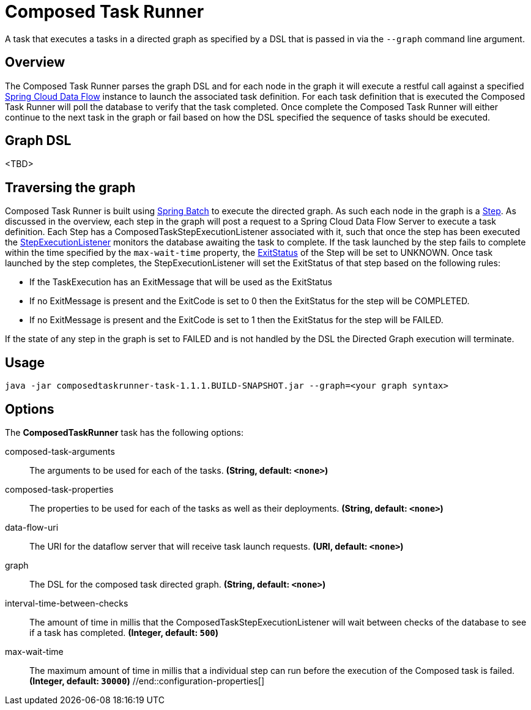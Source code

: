 //tag::ref-doc[]
= Composed Task Runner

A task that executes a tasks in a directed graph as specified by a DSL that is
passed in via the `--graph` command line argument.

== Overview
The Composed Task Runner parses the graph DSL and for each node in the graph it
will execute a restful call against a specified http://docs.spring.io/spring-cloud-dataflow/docs/current/reference/htmlsingle/[Spring Cloud Data Flow]
instance to launch the associated task definition.  For each task definition that is executed the
Composed Task Runner will poll the database to verify that the task completed.
Once complete the Composed Task Runner will either continue to the next task in
the graph or fail based on how the DSL specified the sequence of tasks should
be executed.

== Graph DSL
<TBD>


== Traversing the graph
Composed Task Runner is built using
http://docs.spring.io/spring-batch/reference/html/[Spring Batch]
to execute the directed graph.   As such each node in the graph is a
http://docs.spring.io/spring-batch/reference/html/domain.html#domainStep[Step].
As discussed in the overview, each step in the graph will post a request to a
Spring Cloud Data Flow Server to execute a task definition.  Each Step has a
ComposedTaskStepExecutionListener associated with it, such that once the step
has been executed the
http://docs.spring.io/spring-batch/reference/htmlsingle/#stepExecutionListener[StepExecutionListener]
monitors the database awaiting the task to complete.  If the task launched by
the step fails to complete within the time specified by the `max-wait-time`
property, the
http://docs.spring.io/spring-batch/trunk/apidocs/org/springframework/batch/core/ExitStatus.html[ExitStatus]
of the Step will be set to UNKNOWN.  Once task launched by the step completes,
the StepExecutionListener will set the ExitStatus of that step based on the following rules:

* If the TaskExecution has an ExitMessage that will be used as the ExitStatus
* If no ExitMessage is present and the ExitCode is set to 0 then the ExitStatus
for the step will be COMPLETED.
* If no ExitMessage is present and the ExitCode is set to 1 then the ExitStatus
for the step will be FAILED.

If the state of any step in the graph is set to  FAILED and is not handled by
the DSL the Directed Graph execution will terminate.


== Usage
`java -jar composedtaskrunner-task-1.1.1.BUILD-SNAPSHOT.jar --graph=<your graph syntax>`

== Options

// see syntax (soon to be automatically generated) in spring-cloud-stream starters
The **$$ComposedTaskRunner$$** $$task$$ has the following options:

//tag::configuration-properties[]
$$composed-task-arguments$$:: $$The arguments to be used for each of the tasks.$$ *($$String$$, default: `$$<none>$$`)*
$$composed-task-properties$$:: $$The properties to be used for each of the tasks as well as their deployments.$$ *($$String$$, default: `$$<none>$$`)*
$$data-flow-uri$$:: $$The URI for the dataflow server that will receive task launch requests.$$ *($$URI$$, default: `$$<none>$$`)*
$$graph$$:: $$The DSL for the composed task directed graph.$$ *($$String$$, default: `$$<none>$$`)*
$$interval-time-between-checks$$:: $$The amount of time in millis that the ComposedTaskStepExecutionListener
 will wait between checks of the database to see if a task has completed.$$ *($$Integer$$, default: `$$500$$`)*
$$max-wait-time$$:: $$The maximum amount of time in millis that a individual step can run before
 the execution of the Composed task is failed.$$ *($$Integer$$, default: `$$30000$$`)*
//end::configuration-properties[]

//end::ref-doc[]
